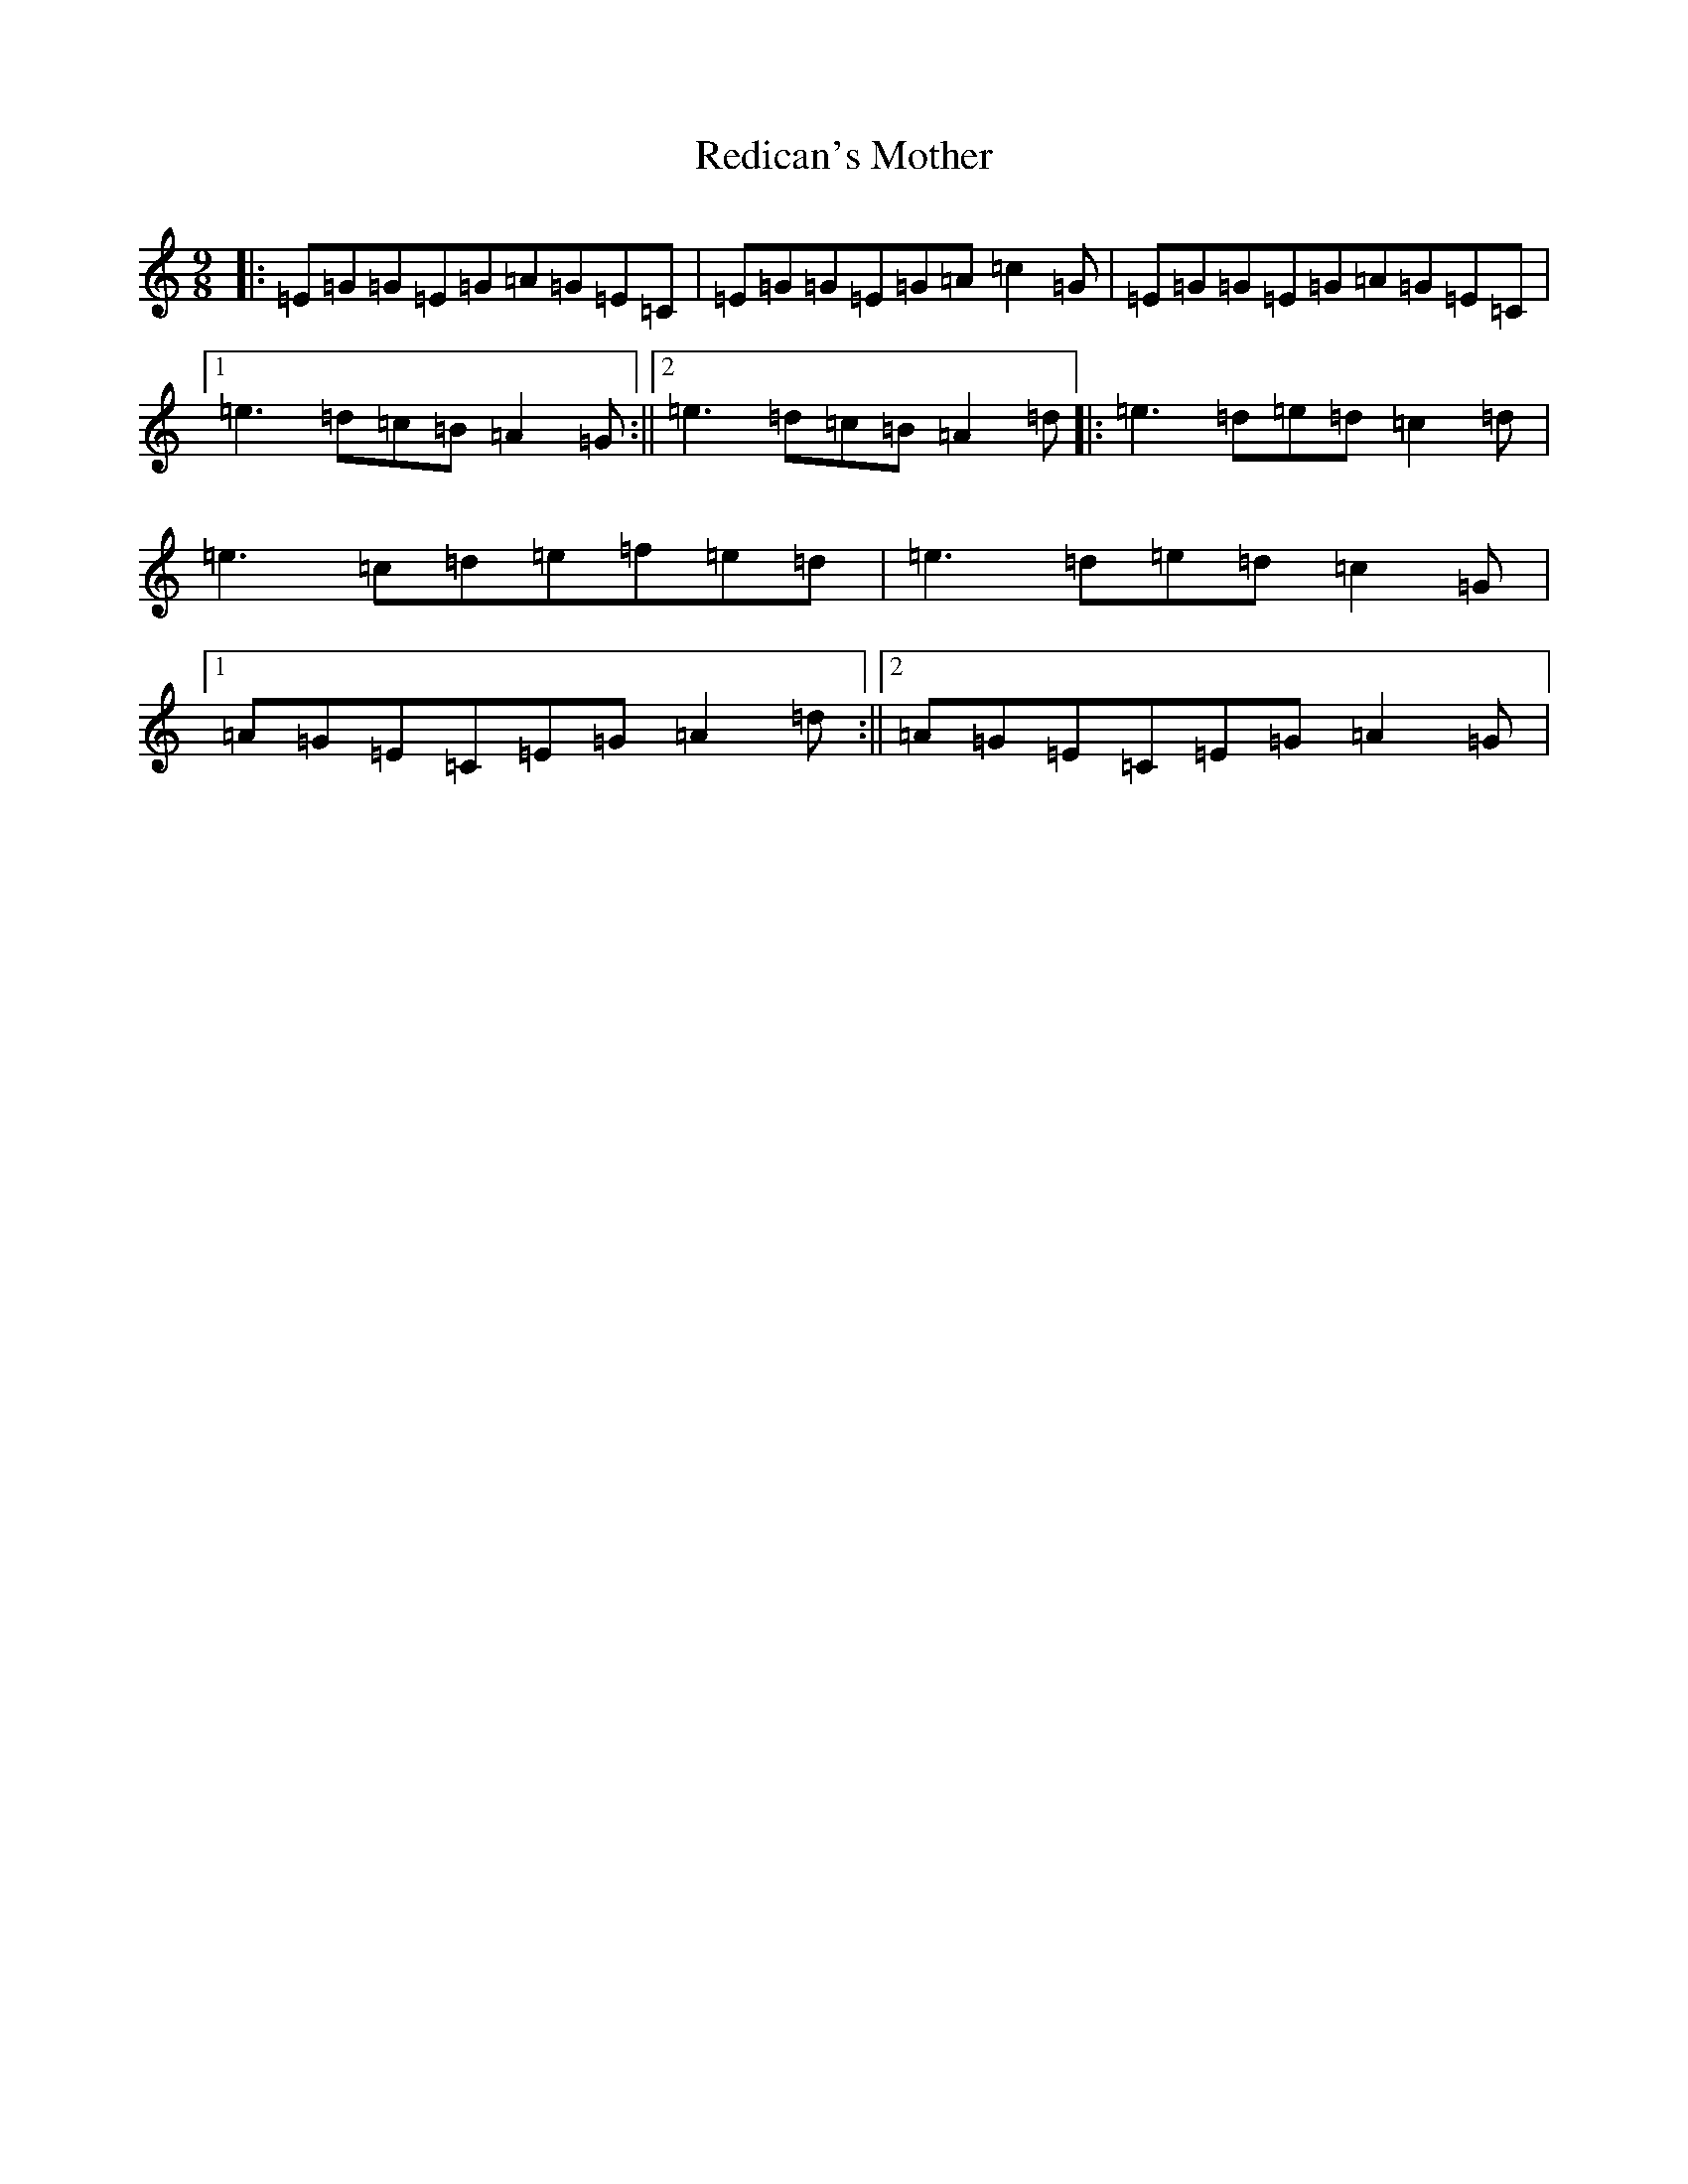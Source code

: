 X: 22380
T: Redican's Mother
S: https://thesession.org/tunes/378#setting30027
R: slip jig
M:9/8
L:1/8
K: C Major
|:=E=G=G=E=G=A=G=E=C|=E=G=G=E=G=A=c2=G|=E=G=G=E=G=A=G=E=C|1=e3=d=c=B=A2=G:||2=e3=d=c=B=A2=d|:=e3=d=e=d=c2=d|=e3=c=d=e=f=e=d|=e3=d=e=d=c2=G|1=A=G=E=C=E=G=A2=d:||2=A=G=E=C=E=G=A2=G|